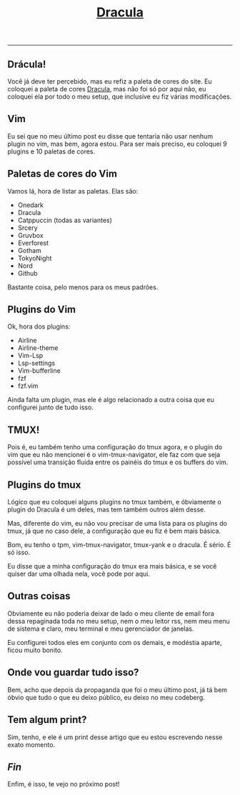 #+TITLE: [[../index.html][Dracula]]
-----
** Drácula!
[[../src/media/gif/dracula.gif]]

Você já deve ter percebido, mas eu refiz a paleta de cores do site.
Eu coloquei a paleta de cores [[https://draculatheme.com][Dracula]], mas não foi só por aqui não, eu coloquei ela por todo o meu setup, que inclusive eu fiz várias modificações.

** Vim
Eu sei que no meu último post eu disse que tentaria não usar nenhum plugin no vim, mas bem, agora estou.
Para ser mais preciso, eu coloquei 9 plugins e 10 paletas de cores.

** Paletas de cores do Vim
Vamos lá, hora de listar as paletas.
Elas são:

- Onedark
- Dracula
- Catppuccin (todas as variantes)
- Srcery
- Gruvbox
- Everforest
- Gotham
- TokyoNight
- Nord
- Github

Bastante coisa, pelo menos para os meus padrões.

** Plugins do Vim
Ok, hora dos plugins:

- Airline
- Airline-theme
- Vim-Lsp
- Lsp-settings
- Vim-bufferline
- fzf
- fzf.vim

Ainda falta um plugin, mas ele é algo relacionado a outra coisa que eu configurei junto de tudo isso.

** TMUX!
Pois é, eu também tenho uma configuração do tmux agora, e o plugin do vim que eu não mencionei é o vim-tmux-navigator, ele faz com que seja possível uma transição fluida entre os painéis do tmux e os buffers do vim.

** Plugins do tmux
Lógico que eu coloquei alguns plugins no tmux também, e óbviamente o plugin do Dracula é um deles, mas tem também outros além desse.

Mas, diferente do vim, eu não vou precisar de uma lista para os plugins do tmux, já que no caso dele, a configuração que eu fiz é bem mais básica.

Bom, eu tenho o tpm, vim-tmux-navigator, tmux-yank e o dracula.
É sério. É só isso.

Eu disse que a minha configuração do tmux era mais básica, e se você quiser dar uma olhada nela, você pode por aqui.

** Outras coisas
Obviamente eu não poderia deixar de lado o meu cliente de email fora dessa repaginada toda no meu setup, nem o meu leitor rss, nem meu menu de sistema e claro, meu terminal e meu gerenciador de janelas.

Eu configurei todos eles em conjunto com os demais, e modéstia aparte, ficou muito bonito.

** Onde vou guardar tudo isso?
Bem, acho que depois da propaganda que foi o meu último post, já tá bem óbvio que tudo o que eu deixo público, eu deixo no meu codeberg.

** Tem algum print?
Sim, tenho, e ele é um print desse artigo que eu estou escrevendo nesse exato momento.
[[../src/media/img/dracula-preview.png]]

** /Fin/
Enfim, é isso, te vejo no próximo post!
